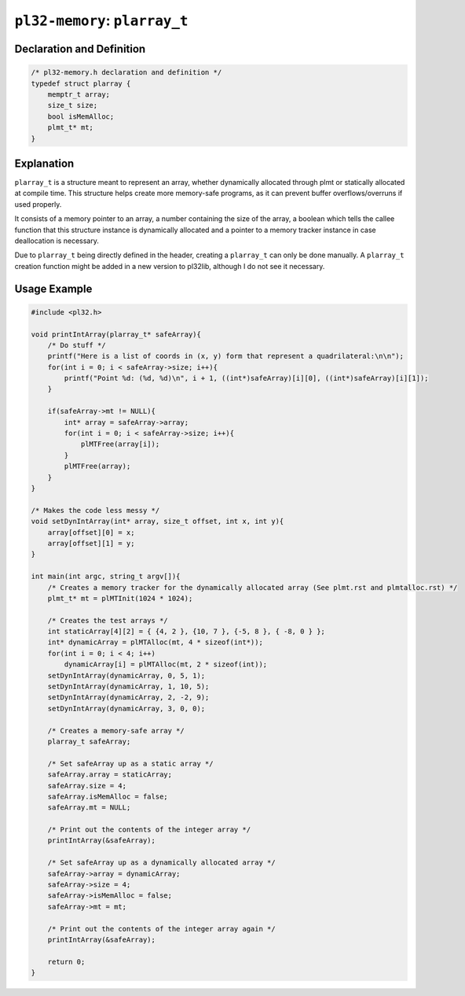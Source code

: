 ******************************
``pl32-memory``: ``plarray_t``
******************************

Declaration and Definition
--------------------------

.. code-block:: c

    /* pl32-memory.h declaration and definition */
    typedef struct plarray {
        memptr_t array;
        size_t size;
        bool isMemAlloc;
        plmt_t* mt;
    }

Explanation
-----------

``plarray_t`` is a structure meant to represent an array, whether dynamically
allocated through plmt or statically allocated at compile time. This structure
helps create more memory-safe programs, as it can prevent
buffer overflows/overruns if used properly.

It consists of a memory pointer to an array, a number containing the size of the
array, a boolean which tells the callee function that this structure instance is dynamically allocated and a pointer to a memory tracker instance in case deallocation
is necessary.

Due to ``plarray_t`` being directly defined in the header, creating a
``plarray_t`` can only be done manually. A ``plarray_t`` creation function might
be added in a new version to pl32lib, although I do not see it necessary.

Usage Example
-------------

.. code-block:: c

    #include <pl32.h>

    void printIntArray(plarray_t* safeArray){
        /* Do stuff */
        printf("Here is a list of coords in (x, y) form that represent a quadrilateral:\n\n");
        for(int i = 0; i < safeArray->size; i++){
            printf("Point %d: (%d, %d)\n", i + 1, ((int*)safeArray)[i][0], ((int*)safeArray)[i][1]);
        }

        if(safeArray->mt != NULL){
            int* array = safeArray->array;
            for(int i = 0; i < safeArray->size; i++){
                plMTFree(array[i]);
            }
            plMTFree(array);
        }
    }

    /* Makes the code less messy */
    void setDynIntArray(int* array, size_t offset, int x, int y){
        array[offset][0] = x;
        array[offset][1] = y;
    }

    int main(int argc, string_t argv[]){
        /* Creates a memory tracker for the dynamically allocated array (See plmt.rst and plmtalloc.rst) */
        plmt_t* mt = plMTInit(1024 * 1024);

        /* Creates the test arrays */
        int staticArray[4][2] = { {4, 2 }, {10, 7 }, {-5, 8 }, { -8, 0 } };
        int* dynamicArray = plMTAlloc(mt, 4 * sizeof(int*));
        for(int i = 0; i < 4; i++)
            dynamicArray[i] = plMTAlloc(mt, 2 * sizeof(int));
        setDynIntArray(dynamicArray, 0, 5, 1);
        setDynIntArray(dynamicArray, 1, 10, 5);
        setDynIntArray(dynamicArray, 2, -2, 9);
        setDynIntArray(dynamicArray, 3, 0, 0);

        /* Creates a memory-safe array */
        plarray_t safeArray;

        /* Set safeArray up as a static array */
        safeArray.array = staticArray;
        safeArray.size = 4;
        safeArray.isMemAlloc = false;
        safeArray.mt = NULL;

        /* Print out the contents of the integer array */
        printIntArray(&safeArray);

        /* Set safeArray up as a dynamically allocated array */
        safeArray->array = dynamicArray;
        safeArray->size = 4;
        safeArray->isMemAlloc = false;
        safeArray->mt = mt;

        /* Print out the contents of the integer array again */
        printIntArray(&safeArray);

        return 0;
    }